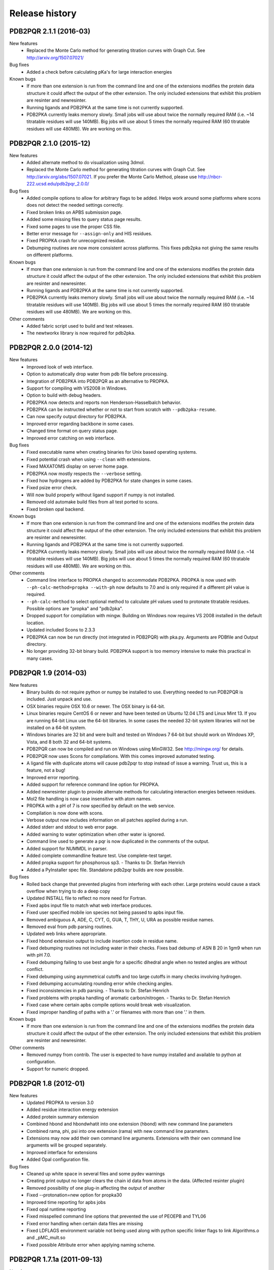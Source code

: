 ===============
Release history
===============

-----------------------
PDB2PQR 2.1.1 (2016-03)
-----------------------

New features
    * Replaced the Monte Carlo method for generating titration curves with Graph Cut. See http://arxiv.org/1507.07021/

Bug fixes
    * Added a check before calculating pKa's for large interaction energies

Known bugs
    * If more than one extension is run from the command line and one of the extensions modifies the protein data structure it could affect the output of the other extension. The only included extensions that exhibit this problem are resinter and newresinter.
    * Running ligands and PDB2PKA at the same time is not currently supported.
    * PDB2PKA currently leaks memory slowly. Small jobs will use about twice the normally required RAM (i.e. ~14 titratable residues will use 140MB). Big jobs will use about 5 times the normally required RAM (60 titratable residues will use 480MB). We are working on this.

-----------------------
PDB2PQR 2.1.0 (2015-12)
-----------------------

New features
    * Added alternate method to do visualization using 3dmol.
    * Replaced the Monte Carlo method for generating titration curves with Graph Cut.  See http://arxiv.org/abs/1507.07021.  If you prefer the Monte Carlo Method, please use http://nbcr-222.ucsd.edu/pdb2pqr_2.0.0/

Bug fixes
    * Added compile options to allow for arbitrary flags to be added.  Helps work around some platforms where scons does not detect the needed settings correctly.
    * Fixed broken links on APBS submission page.
    * Added some missing files to query status page results.
    * Fixed some pages to use the proper CSS file.
    * Better error message for ``--assign-only`` and HIS residues.
    * Fixed PROPKA crash for unrecognized residue.
    * Debumping routines are now more consistent across platforms.  This fixes pdb2pka not giving the same results on different platforms.

Known bugs
    * If more than one extension is run from the command line and one of the extensions modifies the protein data structure it could affect the output of the other extension. The only included extensions that exhibit this problem are resinter and newresinter.
    * Running ligands and PDB2PKA at the same time is not currently supported.
    * PDB2PKA currently leaks memory slowly. Small jobs will use about twice the normally required RAM (i.e. ~14 titratable residues will use 140MB). Big jobs will use about 5 times the normally required RAM (60 titratable residues will use 480MB). We are working on this.

Other comments
    * Added fabric script used to build and test releases.
    * The newtworkx library is now required for pdb2pka.

-----------------------
PDB2PQR 2.0.0 (2014-12)
-----------------------

New features
    * Improved look of web interface.
    * Option to automatically drop water from pdb file before processing.
    * Integration of PDB2PKA  into PDB2PQR as an alternative to PROPKA.
    * Support for compiling with VS2008 in Windows.
    * Option to build with debug headers.
    * PDB2PKA now detects and reports non Henderson-Hasselbalch behavior.
    * PDB2PKA can be instructed whether or not to start from scratch with ``--pdb2pka-resume``.
    * Can now specify output directory for PDB2PKA.
    * Improved error regarding backbone in some cases.
    * Changed time format on query status page.
    * Improved error catching on web interface.

Bug fixes
    * Fixed executable name when creating binaries for Unix based operating systems.
    * Fixed potential crash when using ``--clean`` with extensions.
    * Fixed MAXATOMS display on server home page.
    * PDB2PKA now mostly respects the ``--verbose`` setting.
    * Fixed how hydrogens are added by PDB2PKA for state changes in some cases.
    * Fixed psize error check.
    * Will now build properly without ligand support if numpy is not installed.
    * Removed old automake build files from all test ported to scons.
    * Fixed broken opal backend.

Known bugs
    * If more than one extension is run from the command line and one of the extensions modifies the protein data structure it could affect the output of the other extension.  The only included extensions that exhibit this problem are resinter and newresinter.
    * Running ligands and PDB2PKA at the same time is not currently supported.
    * PDB2PKA currently leaks memory slowly.  Small jobs will use about twice the normally required RAM (i.e. ~14 titratable residues will use 140MB).  Big jobs will use about 5 times the normally required RAM (60 titratable residues will use 480MB).  We are working on this.

Other comments
    * Command line interface to PROPKA changed to accommodate PDB2PKA. PROPKA is now used with ``--ph-calc-method=propka --with-ph`` now defaults to 7.0 and is only required if a different pH value is required.
    * ``--ph-calc-method`` to select optional method to calculate pH values used to protonate titratable residues.  Possible options are "propka" and "pdb2pka".
    * Dropped support for compilation with mingw.  Building on Windows now requires VS 2008 installed in the default location.
    * Updated included Scons to 2.3.3
    * PDB2PKA can now be run directly (not integrated in PDB2PQR) with pka.py. Arguments are PDBfile and Output directory.
    * No longer providing 32-bit binary build.  PDB2PKA support is too memory intensive to make this practical in many cases.

---------------------
PDB2PQR 1.9 (2014-03)
---------------------

New features
    * Binary builds do not require python or numpy be installed to use. Everything needed to run PDB2PQR is included. Just unpack and use.
    * OSX binaries require OSX 10.6 or newer. The OSX binary is 64-bit.
    * Linux binaries require CentOS 6 or newer and have been tested on Ubuntu 12.04 LTS and Linux Mint 13. If you are running 64-bit Linux use the 64-bit libraries. In some cases the needed 32-bit system libraries will not be installed on a 64-bit system.
    * Windows binaries are 32 bit and were built and tested on Windows 7 64-bit but should work on Windows XP, Vista, and 8 both 32 and 64-bit systems.
    * PDB2PQR can now be compiled and run on Windows using MinGW32. See http://mingw.org/ for details.
    * PDB2PQR now uses Scons for compilations. With this comes improved automated testing.
    * A ligand file with duplicate atoms will cause pdb2pqr to stop instead of issue a warning. Trust us, this is a feature, not a bug!
    * Improved error reporting.
    * Added support for reference command line option for PROPKA.
    * Added newresinter plugin to provide alternate methods for calculating interaction energies between residues.
    * Mol2 file handling is now case insensitive with atom names.
    * PROPKA with a pH of 7 is now specified by default on the web service.
    * Compilation is now done with scons.
    * Verbose output now includes information on all patches applied during a run.
    * Added stderr and stdout to web error page.
    * Added warning to water optimization when other water is ignored.
    * Command line used to generate a pqr is now duplicated in the comments of the output.
    * Added support for NUMMDL in parser.
    * Added complete commandline feature test. Use complete-test target.
    * Added propka support for phosphorous sp3. - Thanks to Dr. Stefan Henrich
    * Added a PyInstaller spec file. Standalone pdb2pqr builds are now possible.

Bug fixes
    * Rolled back change that prevented plugins from interfering with each other. Large proteins would cause a stack overflow when trying to do a deep copy
    * Updated INSTALL file to reflect no more need for Fortran.
    * Fixed apbs input file to match what web interface produces.
    * Fixed user specified mobile ion species not being passed to apbs input file.
    * Removed ambiguous A, ADE, C, CYT, G, GUA, T, THY, U, URA as possible residue names.
    * Removed eval from pdb parsing routines.
    * Updated web links where appropriate.
    * Fixed hbond extension output to include insertion code in residue name.
    * Fixed debumping routines not including water in their checks. Fixes bad debump of ASN B 20 in 1gm9 when run with pH 7.0.
    * Fixed debumping failing to use best angle for a specific dihedral angle when no tested angles are without conflict.
    * Fixed debumping using asymmetrical cutoffs and too large cutoffs in many checks involving hydrogen.
    * Fixed debumping accumulating rounding error while checking angles.
    * Fixed inconsistencies in pdb parsing. - Thanks to Dr. Stefan Henrich
    * Fixed problems with propka handling of aromatic carbon/nitrogen. - Thanks to Dr. Stefan Henrich
    * Fixed case where certain apbs compile options would break web visualization.
    * Fixed improper handling of paths with a '.' or filenames with more than one '.' in them.

Known bugs
    * If more than one extension is run from the command line and one of the extensions modifies the protein data structure it could affect the output of the other extension. The only included extensions that exhibit this problem are resinter and newresinter.

Other comments
    * Removed numpy from contrib. The user is expected to have numpy installed and available to python at configuration.
    * Support for numeric dropped.


---------------------
PDB2PQR 1.8 (2012-01)
---------------------

New features
    * Updated PROPKA to version 3.0
    * Added residue interaction energy extension
    * Added protein summary extension
    * Combined hbond and hbondwhatit into one extension (hbond) with new command line parameters
    * Combined rama, phi, psi into one extension (rama) with new command line parameters.
    * Extensions may now add their own command line arguments. Extensions with their own command line arguments will be grouped separately.
    * Improved interface for extensions
    * Added Opal configuration file.

Bug fixes
    * Cleaned up white space in several files and some pydev warnings
    * Creating print output no longer clears the chain id data from atoms in the data. (Affected resinter plugin)
    * Removed possibility of one plug-in affecting the output of another
    * Fixed --protonation=new option for propka30
    * Improved time reporting for apbs jobs
    * Fixed opal runtime reporting
    * Fixed misspelled command line options that prevented the use of PEOEPB and TYL06
    * Fixed error handling when certain data files are missing
    * Fixed LDFLAGS environment variable not being used along with python specific linker flags to link Algorithms.o and _pMC_mult.so
    * Fixed possible Attribute error when applying naming scheme.

---------------------------
PDB2PQR 1.7.1a (2011-09-13)
---------------------------

New features
    * Added force field example.

Bug fixes
    * Fixed ligand command line option.
    * Fixed capitalization of force field in PQR header.
    * Fixed error handling for opal errors.
    * Fixed web logging error when using ligand files, user force fields, and name files.
    * Fixed extension template in documentation.
    * Fixed 1a1p example README to reflect command line changes.

-----------------------
PDB2PQR 1.7.1 (2011-08)
-----------------------

New features
    * Switched Opal service urls from sccne.wustl.edu to NBCR.
    * Added more JMol controls for visualization, JMol code and applets provided by Bob Hanson.
    * Changed default forcefield to PARSE in web interface.

Bug fixes
    * Fixed crash when opal returns an error.
    * Fixed specific combinations of command-line arguments causing :file:`pdb2pqr.py` to crash.
    * Fixed opal job failing when filenames have spaces or dashs.
    * Fixed gap in backbone causing irrationally placed hydrogens.
    * Fixed crash when too many fixes are needed when setting termini.
    * Corrected web and command line error handling in many cases.
    * Fixed ``--username`` command line option.
    * Fixed ambiguous user created forcefield and name handling. Now ``--username`` is required if ``--userff`` is used. 
    * Fixed :file:`querystatus.py` not redirecting to generated error page.

---------------------
PDB2PQR 1.7 (2010-10)
---------------------

* For PDB2PQR web interface users:  the JMol web interface for APBS calculation visualization has been substantially improved, thanks to help from Bob Hanson.  Those performing APBS calculations via the PDB2PQR web interface now have a much wider range of options for visualizing the output online -- as well as downloading for offline analysis.
* For PDB2PQR command-line and custom web interface users:  the Opal service URLs have changed to new NBCR addresses.  Old services hosted at .wustl.edu addresses have been decommissioned.  Please upgrade ASAP to use the new web service.  Thank you as always to the staff at NBCR for their continuing support of APBS/PDB2PQR web servers and services.



---------------------
PDB2PQR 1.6 (2010-04)
---------------------

New features
    * Added Swanson force field based on Swanson et al paper (http://dx.doi.org/10.1021/ct600216k).
    * Modified printAtoms() method. Now "TER" is printed at the end of every chain.
    * Added Google Analytics code to get the statistics on the production server.
    * Modified APBS calculation page layout to hide parameters by default and display PDB ID
    * Added "make test-webserver", which tests a long list of PDBs (246 PDBs) on the production PDB2PQR web server.
    * Removed ``nlev`` from :file:`inputgen.py` and :file:`inputgen_pKa.py` as nlev keyword is now deprecated in APBS.
    * Added PARSE parameters for RNA, data from: Tang C. L., Alexov E, Pyle A. M., Honig B. Calculation of pKas in RNA: On the Structural Origins and Functional Roles of Protonated Nucleotides. Journal of Molecular Biology 366 (5) 1475-1496, 2007.

Bug fixes
    * Fixed a minor bug: when starting :file:`pka.py` from pdb2pka directory using command like "python pka.py [options] inputfile", we need to make sure scriptpath does not end with "/".
    * Fixed a bug which caused "coercing to Unicode: need string or buffer, instance found" when submitting PDB2PQR jobs with user-defined force fields on Opal based web server. 
    * Fixed a bug in :file:`main_cgi.py`, now Opal-based PDB2PQR jobs should also be logged in :file:`usage.txt` file.
    * Updated :file:`src/utilities.py` with a bug fix provided by Greg Cipriano, which prevents infinite loops in analyzing connected atoms in certain cases.
    * Fixed a bug related to neutraln and/or neutralc selections on the web server.
    * Fixed a special case with ``--ffout`` and 1AIK, where the N-terminus is acetylated.
    * Fixed a bug in :file:`psize.py` per Michael Lerner's suggestion. The old version of :file:`psize.py` gives wrong cglen and fglen results in special cases (e.g., all y coordinates are negative values).
    * Fixed a bug in :file:`main_cgi.py`, eliminated input/output file name confusions whether a PDB ID or a pdb file is provided on the web server.
    * Fixed a bug which causes run time error on the web server when user-defined force field and names files are provided.
    * Fixed a bug in :file:`apbs_cgi.py`: pdb file names submitted by users are not always 4 characters long.

---------------------
PDB2PQR 1.5 (2009-10)
---------------------

New features
    * APBS calculations can be executed through the PDB2PQR web interface in the production version of the server
    * APBS-calculated potentials can be visualized via the PDB2PQR web interface thanks to Jmol
    * Disabled Typemap output by default, added --typemap flag to create typemap output if needed.
    * Enabled "Create APBS Input File" by default on the web server, so that APBS calculation and visualization are more obvious to the users.
    * Added warnings to stderr and the REMARK field in the output PQR file regarding multiple occupancy entries in PDB file.
    * Added more informative messages in REMARK field, explaining why PDB2PQR was unable to assign charges to certain atoms.
    * Updated structures.py, now PDB2PQR keeps the insertion codes from PDB files.
    * Added "make test-long", which runs PDB2PQR on a long list (246) of PDBs by default, it is also possible to let it run on specified number of PDBs, e.g.,  export TESTNUM=50; make test-long 
    * Updated NBCR opal service urls from http://ws.nbcr.net/opal/... to http://ws.nbcr.net/opal2/...
    * Compressed APBS OpenDX output files in zip format, so that users can download zip files from the web server.
    * Removed "EXPERIMENTAL" from APBS web solver interface and Jmol visualization interface.
    * Updated all APBS related urls from http://apbs.sourceforge.net/... to http:/apbs.wustl.edu/...
    * Merged PDB2PKA code, PDB2PKA is functional now.
    * Added two new options: --neutraln and --neutralc, so that users can manually make the N-termini or C-termini of their proteins neutral.    
    * Added a local-test, which addresses the issue of Debian-like Linux distros not allowing fetching PDBs from the web.
    * Added deprotonated Arginine form for post-PROPKA routines. This only works for PARSE forcefield as other forcefields lack deprotonated ARG parameters.
    * Updated inputgen.py with --potdx and --istrng options added, original modification code provided by Miguel Ortiz-Lombardía.
    * Changed default Opal service from http://ws.nbcr.net/opal2/services/pdb2pqr_1.4.0 to http://sccne.wustl.edu:8082/opal2/services/pdb2pqr-1.5

Bug fixes
    * Verbosity outputs should be stdouts, not stderrs in web server interface. Corrected this in src/routines.py.
    * Fixed a bug in psize.py: for a pqr file with no ATOM entries but only HETATM entries in it, inputgen.py should still create an APBS input file with reasonable grid lengths. 
    * Added special handling for special mol2 formats (unwanted white spaces or blank lines in ATOM or BOND records).
    * Added template file to doc directory, which fixed a broken link in  programmer guide.

-----------------------
PDB2PQR 1.4.0 (2009-03)
-----------------------

New features
    * Updated html/master-index.html, deleted html/index.php.
    * Updated pydoc by running genpydoc.sh.
    * Added a whitespace option by by putting whitespaces between atom name and residue name, between x and y, and between y and z.
    * Added radius for Chlorine in ligff.py.
    * Added PEOEPB forcefield, data provided by Paul Czodrowski.
    * Updated inputgen.py to write out the electrostatic potential for APBS input file. 
    * Updated CHARMM.DAT with two sets of phosphoserine parameters.
    * Allowed amino acid chains with only one residue, using --assign-only option.
    * Updated server.py.in so that the ligand option is also recorded in usage.txt. 
    * Updated HE21, HE22 coordinates in GLN according to the results from AMBER Leap program.
    * Updated Makefile.am with Manuel Prinz's patch (removed distclean2 and appended its contents to distclean-local).
    * Updated configure.ac, pdb2pqr-opal.py; added AppService_client.py and AppService_types.py with Samir Unni's changes, which fixed earlier problems in invoking Opal services.
    * Applied two patches from Manuel Prinz to pdb2pka/pMC_mult.h and pdb2pka/ligand_topology.py. 
    * Updated PARSE.DAT with the source of parameters. 
    * Created a contrib folder with numpy-1.1.0 package. PDB2PQR will install numpy by default unless any of the following conditions is met:
    * Working version of NumPy dectected by autoconf.
    * User requests no installation with --disable-pdb2pka option.
    * User specifies external NumPy installation.  
    * Merged Samir Unni's branch. Now PDB2PQR Opal and APBS Opal services are available (through --with-opal and/or --with-apbs, --with-apbs-opal options at configure stage).
    * Added error handling for residue name longer than 4 characters.
    * Updated hbond.py with Mike Bradley's definitions for ANGLE_CUTOFF and DIST_CUTOFF by default.
    * Removed PyXML-0.8.4, which is not required for ZSI installation.
    * Updated propka error message for make adv-test -- propka requires a version of Fortran compiler.
    * Updated na.py and PATCHES.xml so that PDB2PQR handles three lettered RNA residue names (ADE, CYT, GUA, THY, and URA) as well.
    * Updated NA.xml with HO2' added as an alternative name for H2'', and H5" added as an alternative name for H5''. 
    * Updated version numbers in html/ and doc/pydoc/ .
    * Updated web server. When selecting user-defined forcefield file from the web server, users should also provide .names file.
    * Removed http://enzyme.ucd.ie/Services/pdb2pqr/ from web server list.
    * Eliminated the need for protein when processing other types (ligands,  nucleic acids).
    * Updated psize.py with Robert Konecny's patch to fix inconsistent assignment of fine grid numbers in some (very) rare cases.
    * Made whitespace option available for both command line and web server versions.
    * Updated inputgen_pKa.py with the latest version.

Bug fixes
    * Fixed a legacy bug with the web server (web server doesn't like ligand files generated on Windows or old Mac OS platforms).
    * Fixed a bug in configure.ac, so that PDB2PQR no longer checks for Numpy.pth at configure stage.
    * Updated pdb2pka/substruct/Makefile.am. 
    * Fixed isBackbone bug in definitions.py.
    * Fixed a bug for Carboxylic residues in hydrogens.py.
    * Fixed a bug in routines.py, which caused hydrogens added in LEU and ILE in eclipsed conformation rather than staggered. 
    * Fixed a bug in configure.ac, now it is OK to configure with double slashes in the prefix path, e.g.,  --prefix=/foo/bar//another/path 
    * Fixed a bug in nucleic acid naming scheme. 
    * Fixed a bug involving MET, GLY as NTERM, CTERM with --ffout option.
    * Fixed a bug for PRO as C-terminus with PARSE forcefield. 
    * Fixed a bug for ND1 in HIS as hacceptor.
    * Fixed the --clean option bug.
    * Fixed a bug in CHARMM naming scheme.
    * Fixed a bug in test.cpp of the simple test (which is related to recent modifications of 1AFS in Protein Data Bank).

-----------------------
PDB2PQR 1.3.0 (2008-01)
-----------------------

New features
    * Added "make test" and "make adv-test"
    * Fixed problems with "make dist"
    * Added integration with Opal for launching jobs as well as querying status
    * The user may use NUMPY to specify the location of NUMPY.
    * Both PDB2PKA and PROPKA are enabled by default.  PDB2PKA is enabled by default since ligand parameterization would fail without this option.
    * For a regular user, "make install" tells the user the exact command the system administrator will use to make the URL viewable.
    * The default value of 7.00 for the pH on the server form is removed due to a problem with browser refershing.
    * Updated warning messages for lines beginning with SITE, TURN, SSBOND and LINK.
    * Switched license from GPL to BSD.
    * Made a new tar ball pdb2pqr-1.3.0-1.tar.gz for Windows users who cannot create pdb2pqr.py through configure process.
    * configure now automatically detects SRCPATH, WEBSITE, and the location of pdb2pqr.cgi.  In version 1.2.1, LOCALPATH(SRCPATH) and WEBSITE were defined in src/server.py and the location of pdb2pqr.cgi was specified in html/server.html (index.html).  Configure now uses variable substitution with new files src/server.py.in and html/server.html.in to create src/server.py and html/server.html (index.html).
    * SRCPATH is automatically set to the current working directory. WEBSITE is automatically set to http://fully_qualified_domain_name/pdb2pqr. Path to CGI is automcailly set to http://fully_qualified_domain_name/pdb2pqr/pdb2pqr.cgi.  
    * In version 1.2.1, there were 3 variables that needed to be changed to set up a server at a location different from agave.wustl.edu.  LOCALPATH, WEBSITE, and the location of the CGI file.  In this version, LOCALPATH has been used to SRCPATH to avoid confusion, since LOCALPATH could be interpreted as the local path for source files or the localpath for the server.
    * Since configure now automatically sets the locations of files/directories based on the machine and configure options, the default  agave.wustl.edu locations are not used anymore.
    * A copy of pdb2pqr.css is included.
    * configure prints out information about parameters such as python flags, srcpath, localpath, website, etc.
    * configure now automatically creates tmp/ with r + w + x permissions.
    * configure now automatically copies pdb2pqr.py to pdb2pqr.cgi.
    * configure now automatically copies html/server.html to index.html after variable substitution.  In src/server.py.in (src/server.py), WEBNAME is changed to index.html. 
    * ${HOME}/pdb2pqr is the default prefix for a regular user
    * /var/www/html is the default prefix for root
    * http://FQDN/pdb2pqr as default website.  
    * "make install" runs "make" first, and the copies the approprite files to --prefix.
    * If root did not specify --prefix and /var/www/html/pdb2pqr already
    * exists, then a warning is issued, and the user may choose to quit or overwrite that directory.  
    * Similary, if a regular user did not specify --prefix and ${HOME}/pdb2pqr already exists, then a warning is issued, and the user may choose to quit or overwrite that directory. 
    * If root does not specify --prefix to be a directory to be inside /var/www/html (for example, --prefix=/share/apps/pdb2pqr), then a symbolic link will be made to /var/www/html/pdb2pqr during "make install".
    * configure option --with-url can be specified either as something like http://sandstone.ucsd.edu/pdb2pqr-test or sandstone.ucsd.edu/pdb2pqr-test.  It also doesn't matter if there's a '/' at the end.
    * If user is root, and the last part of URL and prefix are different, for example, --with-url=athena.nbcr.net/test0 --prefix=/var/www/html/pdb2pqr-test, then a warning will be issued saying the server will be viewable from the URL specified, but not the URL based on pdb2pqr-test.  In other words, the server will be viewable from athena.abcr.net/test0, but not athena.nbcr.net/pdb2pqr-test.  During "make  install", a symbolic link is created to enable users to view the server from --with-url.
    * When making a symbolic link for root, if then link destination already exists as a directory or a symoblic link, then the user may choose to continue with creating the link and overwrite the original directory or quit.
    * If the user changes py_path when running configure for PDB2PQR, then the change also applies to PROPKA.

Bug fixes
    * Fixed the line feed bug. Now PDB2PQR handles different input files (.pdb and .mol2) created or saved on different platforms.
    * Fixed "hbondwhatif" warning at start up.

Known issues
    * The install directory name cannot contain dots.
    * For python 2.2, if PDB2PQR cannot find module sets, then sets needs to be copied from .../python2.2/site-packages/MYSQLdb/sets.py to .../lib/python2.2

-----------------------
PDB2PQR 1.2.1 (2007-04)
-----------------------

New features
    * Updated documentation to include instructions for pdb2pka support, references, more pydoc documents.
    * Added ligand examples to examples/ directory
    * Added native support for the TYL06 forcefield.  For more information on this forcefield please see Tan C, Yang L, Luo R.  How well does Poisson-Boltzmann implicit solvent agree with explicit solvent? A quantitative analysis. Journal of Physical Chemistry B.  110 (37), 18680-7, 2006. 
    * Added a new HTML output page which relays the different atom types between the AMBER and CHARMM forcefields for a generated PQR file (thanks to the anonymous reviewers of the latest PDB2PQR paper).

Bug fixes
    * Fixed bug where a segmentation fault would occur in PropKa if the N atom was not the first atom listed in the residue
    * Fixed error message that occurred when a blank line was found in a parameter file.
    * Better error handling in MOL2 file parsing.
    * Fixed bug where ligands were not supported on PDB files with multiple MODEL fields.

-----------------------
PDB2PQR 1.2.0 (2007-01)
-----------------------

New features
    * Added autoconf support for pdb2pka directory.
    * Added new support for passing in a single ligand residue in MOL2 format via the --ligand command.  Also available from the web server (with link to PRODRG for unsupported ligands).
    * Numerous additions to examples directory (see examples/index.html) and update to User Guide.

Bug fixes
    * Fixed charge assignment error when dealing with LYN in AMBER.
    * Fixed crash when a chain has a single amino acid residue.  The code now reports the offending chain and residue before exiting. 
    * Fixed hydrogen optimization bug where waters with no nearby atoms at certain orientations caused missing hydrogens.

-----------------------
PDB2PQR 1.1.2 (2006-06)
-----------------------

Bug fixes
    * Fixed a bug in the hydrogen bonding routines where PDB2PQR attempted to delete an atom that had already been deleted. (thanks to Rachel Burdge)
    * Fixed a bug in chain detection routines where PDB2PQR was unable to detect multiple chains inside a single unnamed chain (thanks to Rachel Burdge)
    * Fixed a second bug in chain detection routines where HETATM residues with names ending in "3" were improperly chosen for termini (thanks to Reut Abramovich)
    * Fixed a bug where chains were improperly detected when only containing one HETATM residue (thanks to Reut Abramovich)

-----------------------
PDB2PQR 1.1.1 (2006-05)
-----------------------

Bug fixes
    * Fixed a bug which prevented PDB2PQR from recognizing atoms from nucleic acids with "*" in their atom names. (thanks to Jaichen Wang)
    * Fixed a bug in the hydrogen bonding routines where a misnamed object led to a crash for very specific cases. (thanks to Josh Swamidass) 

-----------------------
PDB2PQR 1.1.0 (2006-04)
-----------------------

New features
    * Structural data files have been moved to XML format.  This should make it easier for users and developers to contribute to the project.
    * Added an extensions directory for small scripts.  Scripts in this directory will be automatically loaded into PDB2PQR has command line options for post-processing, and can be easily customized.
    * Code has been greatly cleaned so as to minimize values hard-coded into functions and to allow greater customizability via external XML files.  This includes a more object-oriented hierarchy of structures.
    * Improved detection of the termini of chains.
    * Assign-only now does just that - only assigns parameters to atoms without additions, debumping, or optimizations.
    * Added a --clean command line option which does no additions, optimizations, or forcefield assignment, but simply aligns the PDB columns on output.  Useful for using post-processing scripts like those in the extensions directory without modifying the original input file.
    * The --userff flag has been replaced by opening up the --ff option to user-defined files.
    * Pydoc documentation is now included in html/pydoc.
    * A programmer's guide has been included to explain programming decisions and ease future development.
    * A --ffout flag has been added to allow users to output a PQR file in the naming scheme of the desired forcefield.
    * User guide FAQ updated.
    * The efficiency of the hydrogen bonding detection script (--hbond) has been greatly improved.
    * Increased the number of options available to users via the PDB2PQR web server.

Bug fixes
    * Updated psize.py to use centers and radii when calculating grid sizes (thanks to John Mongan) 
    * Fixed bug where PDB2PQR could not read PropKa results from chains with more than 1000 residues (thanks to Michael Widmann)

-----------------------
PDB2PQR 1.0.2 (2005-12)
-----------------------

New features
   * Added ability for users to add their own forcefield files.  This should be particularly useful for HETATMs.
   * Added sdens keyword to inputgen.py to make PDB2PQR compatibile with APBS 0.4.0. 
   * Added a new examples directory with a basic runthrough on how to use the various features in PDB2PQR.

Bug fixes
   * Fixed a bug that was unable to handle N-Terminal PRO residues with hydrogens already present. 
   * Fixed two instances in the PropKa routines where warnings were improperly handled due to a misspelling.
   * Fixed instance where chain IDs were unable to be assigned to proteins with more than 26 chains.

-----------------------
PDB2PQR 1.0.1 (2005-10)
-----------------------

New features
   * Added citation information to PQR output.

Bug fixes
   * Fixed a bug during hydrogen optimization that left out H2 from water if the oxygen in question had already made 3 hydrogen bonds.

-----------------------
PDB2PQR 1.0.0 (2005-08)
-----------------------

This is the initial version of the PDB2PQR conversion utility.
There are several changes to the various "non-official" versions previously available:

* SourceForge has been chosen as a centralized location for all things related to PDB2PQR, including downloads, mailing lists, and bug reports.
* Several additions to the code have been made, including pKa support via PropKa, a new hydrogen optimization algorithm which should increase both accuracy and speed, and general bug fixes.

